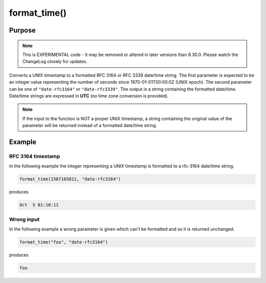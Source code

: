 *************
format_time()
*************

Purpose
=======

.. note::

   This is EXPERIMENTAL code - it may be removed or altered in
   later versions than 8.30.0. Please watch the ChangeLog closely for
   updates.

Converts a UNIX timestamp to a formatted RFC 3164 or RFC 3339 date/time string.
The first parameter is expected to be an integer value representing the number of
seconds since 1970-01-01T00:00:0Z (UNIX epoch). The second parameter can be one of
``"date-rfc3164"`` or ``"date-rfc3339"``. The output is a string containing
the formatted date/time. Date/time strings are expressed in **UTC** (no time zone
conversion is provided).

.. note::

   If the input to the function is NOT a proper UNIX timestamp, a string
   containing the original value of the parameter will be returned instead of a
   formatted date/time string.


Example
=======

RFC 3164 timestamp
------------------

In the following example the integer representing a UNIX timestamp is
formatted to a rfc-3164 date/time string.

.. code-block:: none

   format_time(1507165811, "date-rfc3164")

produces

.. code-block:: none

   Oct  5 01:10:11


Wrong input
-----------

In the following example a wrong parameter is given which can't be
formatted and so it is returned unchanged.

.. code-block:: none

   format_time("foo", "date-rfc3164")

produces

.. code-block:: none

   foo


